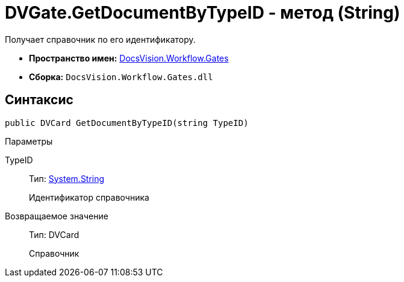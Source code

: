 = DVGate.GetDocumentByTypeID - метод (String)

Получает справочник по его идентификатору.

* *Пространство имен:* xref:api/DocsVision/Workflow/Gates/Gates_NS.adoc[DocsVision.Workflow.Gates]
* *Сборка:* `DocsVision.Workflow.Gates.dll`

== Синтаксис

[source,csharp]
----
public DVCard GetDocumentByTypeID(string TypeID)
----

Параметры

TypeID::
Тип: http://msdn.microsoft.com/ru-ru/library/system.string.aspx[System.String]
+
Идентификатор справочника

Возвращаемое значение::
Тип: [.keyword .apiname]#DVCard#
+
Справочник
